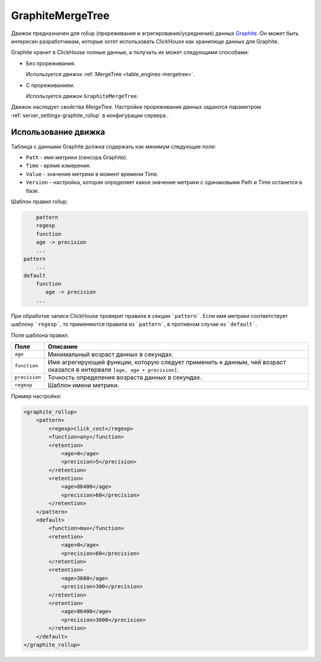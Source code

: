 .. _table_engines-graphitemergetree:

GraphiteMergeTree
-----------------

Движок предназначен для rollup (прореживания и агрегирования/усреднения) данных `Graphite <http://graphite.readthedocs.io/en/latest/index.html>`_. Он может быть интересен разработчикам, которые хотят использовать ClickHouse как хранилище данных для Graphite.

Graphite хранит в ClickHouse полные данные, а получать их может следующими способами:

* Без прореживания.
  
  Используется движок :ref:`MergeTree <table_engines-mergetree>`.

* С прореживанием.
  
  Используется движок ``GraphiteMergeTree``.

Движок наследует свойства `MergeTree`. Настройки прореживания данных задаются параметром :ref:`server_settings-graphite_rollup` в конфигурации сервера .

Использование движка
^^^^^^^^^^^^^^^^^^^^

Таблица с данными Graphite должна содержать как минимум следующие поля:

* ``Path`` - имя метрики (сенсора Graphite).
* ``Time`` - время измерения.
* ``Value`` - значение метрики в момент времени Time.
* ``Version`` - настройка, которая определяет какое значение метрики с одинаковыми Path и Time останется в базе.

Шаблон правил rollup:

.. code-block:: text

	pattern
        regexp
        function
        age -> precision
        ...
    pattern
        ...
    default
        function
           age -> precision
        ...

При обработке записи ClickHouse проверит правила в секции ```pattern```. Если имя метрики соответствует шаблону ```regexp```, то  применяются правила из ```pattern```, в противном случае из ```default```.
   
Поля шаблона правил.

+---------------+----------------------------------------------------------------------------------------------------------------------------+
| Поле          | Описание                                                                                                                   |
+===============+============================================================================================================================+
| ``age``       | Минимальный возраст данных в секундах.                                                                                     |
+---------------+----------------------------------------------------------------------------------------------------------------------------+
| ``function``  | Имя агрегирующей функции, которую следует применить к данным, чей возраст оказался в интервале ``[age, age + precision]``. |
+---------------+----------------------------------------------------------------------------------------------------------------------------+
| ``precision`` | Точность определения возраста данных в секундах.                                                                           |
+---------------+----------------------------------------------------------------------------------------------------------------------------+
| ``regexp``    | Шаблон имени метрики.                                                                                                      |
+---------------+----------------------------------------------------------------------------------------------------------------------------+


Пример настройки: 

.. code-block:: xml

	<graphite_rollup>
	    <pattern>
	        <regexp>click_cost</regexp>
	        <function>any</function>
	        <retention>
	            <age>0</age>
	            <precision>5</precision>
	        </retention>
	        <retention>
	            <age>86400</age>
	            <precision>60</precision>
	        </retention>
	    </pattern>
	    <default>
	        <function>max</function>
	        <retention>
	            <age>0</age>
	            <precision>60</precision>
	        </retention>
	        <retention>
	            <age>3600</age>
	            <precision>300</precision>
	        </retention>
	        <retention>
	            <age>86400</age>
	            <precision>3600</precision>
	        </retention>
	    </default>
	</graphite_rollup>
